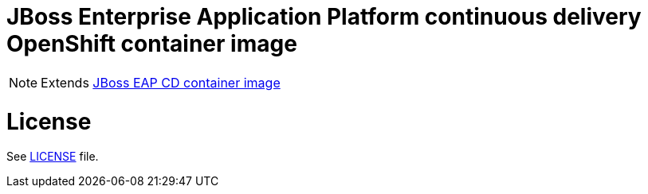 # JBoss Enterprise Application Platform continuous delivery OpenShift container image

NOTE: Extends link:https://github.com/jboss-container-images/jboss-eap-7-image/tree/eap-cd[JBoss EAP CD container image]

# License

See link:LICENSE[LICENSE] file.


